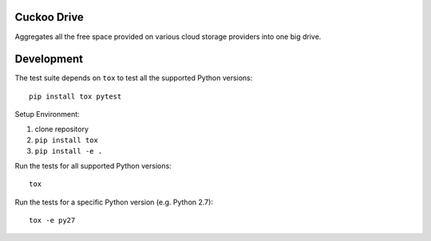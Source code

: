 Cuckoo Drive
------------
.. image:: https://travis-ci.org/lukasmartinelli/cuckoodrive.svg?branch=master
  :target: https://travis-ci.org/lukasmartinelli/cuckoodrive
.. image:: https://coveralls.io/repos/lukasmartinelli/cuckoodrive/badge.png?branch=master
  :target: https://coveralls.io/r/lukasmartinelli/cuckoodrive?branch=master
.. image:: https://landscape.io/github/lukasmartinelli/cuckoodrive/master/landscape.png
  :target: https://landscape.io/github/lukasmartinelli/cuckoodrive/master
Aggregates all the free space provided on various cloud storage providers into one big drive.

Development
-----------
The test suite depends on ``tox`` to test all the supported Python versions::

    pip install tox pytest

Setup Environment:

1. clone repository
2. ``pip install tox``
3. ``pip install -e .``

Run the tests for all supported Python versions::

    tox

Run the tests for a specific Python version (e.g. Python 2.7)::

    tox -e py27

